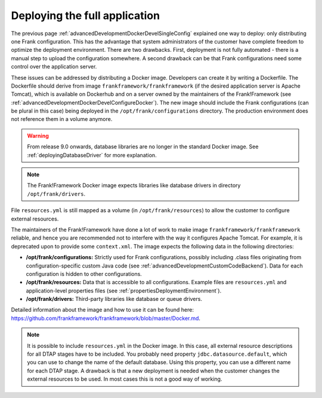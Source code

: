 .. _advancedDevelopmentDockerDevelAppServer:

Deploying the full application
==============================

The previous page :ref:`advancedDevelopmentDockerDevelSingleConfig` explained one way to deploy: only distributing one Frank configuration. This has the advantage that system administrators of the customer have complete freedom to optimize the deployment environment. There are two drawbacks. First, deployment is not fully automated - there is a manual step to upload the configuration somewhere. A second drawback can be that Frank configurations need some control over the application server.

These issues can be addressed by distributing a Docker image. Developers can create it by writing a Dockerfile. The Dockerfile should derive from image ``frankframework/frankframework`` (if the desired application server is Apache Tomcat), which is available on Dockerhub and on a server owned by the maintainers of the Frank!Framework (see :ref:`advancedDevelopmentDockerDevelConfigureDocker`). The new image should include the Frank configurations (can be plural in this case) being deployed in the ``/opt/frank/configurations`` directory. The production environment does not reference them in a volume anymore.

.. WARNING::

   From release 9.0 onwards, database libraries are no longer in the standard Docker image. See :ref:`deployingDatabaseDriver` for more explanation.

.. NOTE::

   The Frank!Framework Docker image expects libraries like database drivers in directory ``/opt/frank/drivers``.

File ``resources.yml`` is still mapped as a volume (in ``/opt/frank/resources``) to allow the customer to configure external resources. 

The maintainers of the Frank!Framework have done a lot of work to make image ``frankframework/frankframework`` reliable, and hence you are recommended not to interfere with the way it configures Apache Tomcat. For example, it is deprecated upon to provide some ``context.xml``. The image expects the following data in the following directories:

* **/opt/frank/configurations:** Strictly used for Frank configurations, possibly including .class files originating from configuration-specific custom Java code (see :ref:`advancedDevelopmentCustomCodeBackend`). Data for each configuration is hidden to other configurations.
* **/opt/frank/resources:** Data that is accessible to all configurations. Example files are ``resources.yml`` and application-level properties files (see :ref:`propertiesDeploymentEnvironment`).
* **/opt/frank/drivers:** Third-party libraries like database or queue drivers.

Detailed information about the image and how to use it can be found here: https://github.com/frankframework/frankframework/blob/master/Docker.md.

.. NOTE::

   It is possible to include ``resources.yml`` in the Docker image. In this case, all external resource descriptions for all DTAP stages have to be included. You probably need property ``jdbc.datasource.default``, which you can use to change the name of the default database. Using this property, you can use a different name for each DTAP stage. A drawback is that a new deployment is needed when the customer changes the external resources to be used. In most cases this is not a good way of working.